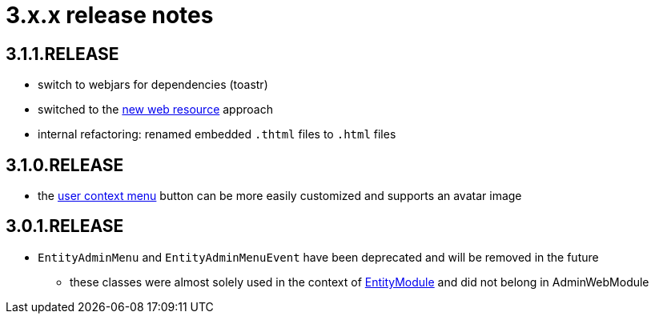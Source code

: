 = 3.x.x release notes

[#3-1-1]
== 3.1.1.RELEASE

* switch to webjars for dependencies (toastr)
* switched to the xref:across:across-web:web-views/web-resources.adoc[new web resource] approach
* internal refactoring: renamed embedded `.thtml` files to `.html` files

[#3-1-0]
== 3.1.0.RELEASE

* the xref:building/user-context-menu.adoc[user context menu] button can be more easily customized and supports an avatar image

[#3-0-1]
== 3.0.1.RELEASE

* `EntityAdminMenu` and `EntityAdminMenuEvent` have been deprecated and will be removed in the future
** these classes were almost solely used in the context of link:{url-EntityModule}[EntityModule] and did not belong in AdminWebModule
